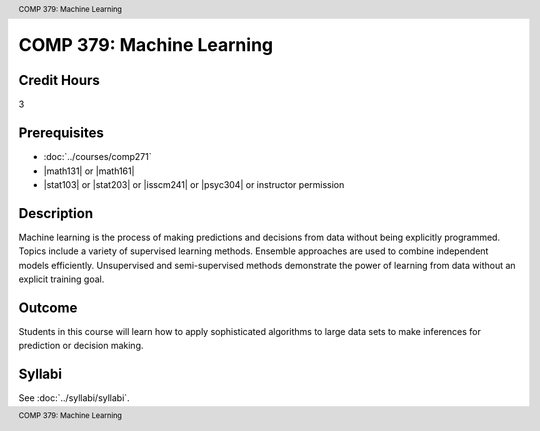 .. header:: COMP 379: Machine Learning
.. footer:: COMP 379: Machine Learning

.. index::
    Machine Learning
    COMP 379

##########################
COMP 379: Machine Learning
##########################

Credit Hours
-----------------------------------

3

Prerequisites
----------------------------

- :doc:`../courses/comp271`
- |math131| or |math161|
- |stat103| or |stat203| or |isscm241| or |psyc304| or instructor permission

Description
----------------------------

Machine learning is the process of making predictions and decisions from data without being explicitly programmed.  Topics include a variety of supervised learning methods.  Ensemble approaches are used to combine independent models efficiently.  Unsupervised and semi-supervised methods demonstrate the power of learning from data without an explicit training goal.

Outcome
-------

Students in this course will learn how to apply sophisticated algorithms to large data sets to make inferences for prediction or decision making.

Syllabi
-------------

See :doc:`../syllabi/syllabi`.
